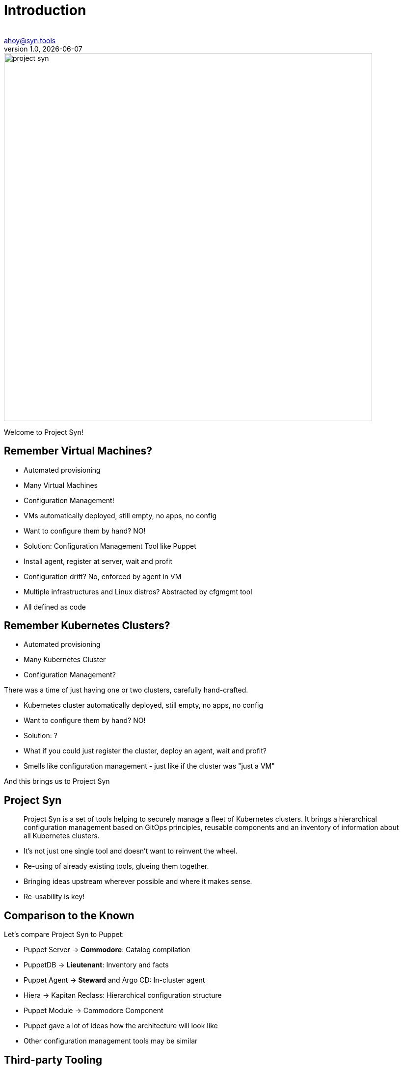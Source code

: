 :author:
:doctitle: Introduction
:email: ahoy@syn.tools
:producer: VSHN AG
:creator: VSHN AG
:revnumber: 1.0
:revdate: {docdate}
:copyright: CC-BY-SA 3.0

:footer-text: Project Syn - by VSHN
:footer-image: projectsyn_footer.svg
:revealjs_customtheme: theme/projectsyn.css
:title-slide-background-image:
:title-slide-background-size: cover
:title-image: project-syn.svg

= Title

image::{title-image}[width=750]

[.notes]
--
Welcome to Project Syn!
--

== Remember Virtual Machines?

* Automated provisioning
* Many Virtual Machines
* Configuration Management!

[.notes]
--
* VMs automatically deployed, still empty, no apps, no config
* Want to configure them by hand? NO!
* Solution: Configuration Management Tool like Puppet
* Install agent, register at server, wait and profit
* Configuration drift? No, enforced by agent in VM
* Multiple infrastructures and Linux distros? Abstracted by cfgmgmt tool
* All defined as code
--

== Remember Kubernetes Clusters?

* Automated provisioning
* Many Kubernetes Cluster
* Configuration Management?

[.notes]
--
There was a time of just having one or two clusters, carefully hand-crafted.

* Kubernetes cluster automatically deployed, still empty, no apps, no config
* Want to configure them by hand? NO!
* Solution: ?
* What if you could just register the cluster, deploy an agent, wait and profit?
* Smells like configuration management - just like if the cluster was "just a VM"

And this brings us to Project Syn
--

== Project Syn

> Project Syn is a set of tools helping to securely manage a fleet of Kubernetes clusters. It brings a hierarchical configuration management based on GitOps principles, reusable components and an inventory of information about all Kubernetes clusters.

[.notes]
--
* It's not just one single tool and doesn't want to reinvent the wheel.
* Re-using of already existing tools, glueing them together.
* Bringing ideas upstream wherever possible and where it makes sense.
* Re-usability is key!
--

== Comparison to the Known

Let's compare Project Syn to Puppet:

* Puppet Server → *Commodore*: Catalog compilation
* PuppetDB → *Lieutenant*: Inventory and facts
* Puppet Agent → *Steward* and Argo CD: In-cluster agent
* Hiera → Kapitan Reclass: Hierarchical configuration structure
* Puppet Module → Commodore Component

[.notes]
--
* Puppet gave a lot of ideas how the architecture will look like
* Other configuration management tools may be similar
--

== Third-party Tooling

On the shoulders of giants:

* https://kapitan.dev[Kapitan]
* https://argoproj.github.io/argo-cd[Argo CD]
* https://renovate.whitesourcesoftware.com[Renovate]
* https://www.vaultproject.io[HashiCorp Vault]
* https://about.gitlab.com[GitLab]

And more ...

[.notes]
--
Without these tools Project Syn wouldn't work as it does today:

* *Kapitan*: Core tool for generating configuration with hierarchical configuration lookup
* *Argo CD*: GitOps tooling, applying and enforcing configuration in-cluster
* *Renovate*: Keeping components and software versions up-to-date
* *Vault*: Storing secrets with tight integration in Kapitan
* *GitLab*: Git repository management
--

== Architecture

[ditaa, Project Syn, svg]
....
            /-------------------------\                                         Project Syn enabled Kubernetes cluster
            +                         |                                         +-------------------------------------+
       +--->+ Lieutenant API          +<-----+                                  |                                     |
       |    + cBLU                    |      |  Cluster information             |   /--------------------\            |
       |    \-+---------------------+-/      |  SSH keys                        |   |                    |            |
       |      |                     |        +----------------------------------|---+ Steward            |            |
       |      | Lieutenant Operator +----+                                      |   | cBLU               |            |
       |      | cBLU                |    |                                      |   \---------+----------/            |
       |      \---------------------/    |          +--------+                  |             |                       |
       |                                 |          |        |                  |             |                       |
       |                                 +--------->+ Vault  +<-----------------|-----+       | Deployment            |
       |                                            | {s}    |                  |     |       | Reconciliation        |
       |    Get Cluster, Tenant and                 +--------+                  |     |       |                       |
       |    Git Repo information                                                |     |       |                       |
       |                                                                        |     |       v                       |
       |    /------------------------\  Push compiled +-----------------+       |   +-+-------+----------+            |
       |    |                        |  catalog       |                 |       |   |                    |            |
       +----+ Commodore              +--------------->+ Cluster Catalog +<------|---+ Argo CD            |            |
            | cBLU                   |                | cGRE            |       |   |                    |            |
            \-----+------+--------+--/                +-----------------+       |   +--------------------+            |
                  ^      ^        ^                                             |                                     |
                  |      |        |                                             |                                     |
          +-------+      +-----+  +--------------------+                        |                                     |
          |                    |                       |                        |                                     |
+---------------------------------------------+        |                        |                                     |
|         |                    |              |        |                        |                                     |
| +-------+-------+ +----------+----------+   |  +-----+------+                 |                                     |
| |               | |                     |   |  |            |                 |                                     |
| | Common        | | Tenant and cluster  |   |  | Commodore  |                 |                                     |
| | configuration | | configuration       |   |  | Components |                 |                                     |
| | cGRE          | | cGRE                |   |  |            |                 |                                     |
| +---------------+ +---------------------+   |  +-----+------+                 |                                     |
|                   Git repo created &        |        ^                        |                                     |
|                   configured by Lieutenant  |        | Update                 |                                     |
|                   Operator                  |        |                        +-------------------------------------+
+------------------------------------+--------+        |
Configuration Git repositories       ^                 |                        Legend
                                     | Update          |                        +------------------------+
                                     |                 |                        | Project Syn Tool cBLU  |
                           +---------+------------+    |                        +------------------------+
                           |                      |    |
                           | Renovate             +----+                        +------------------------+
                           |                      |                             | Git repository cGRE    |
                           +----------------------+                             +------------------------+
....

[.notes]
--
* Commodore is the main tool, generating configuration adapted and parametrized for a clusters
* The generated catalog is pushed to a Git repository per cluster
* Commodore get's all the information from Lieutenant and from input Git repositories
* Commodore components are the reusable parts to compose configuration
* Lieutenant stores Tenants and Clusters and manages Git repositories
* Steward bootstraps Argo CD into a cluster and configures it
* Steward generates an SSH deploy key and Lieutenant configures access on the Git repo
* Argo CD connects to the cluster Git catalog repository and retrieves the YAMLs
* Kapitan reveals secrets only on the cluster during apply, accessing the Vault
--

== Features Conclusion

* Configuration Management for Kubernetes
* Full GitOps Operations and Automation
* Reusable Configuration Management Components
** Component Hub federates documentation of available components
* Secrets Management
* Multi-Cluster and Multi-Tenant Management (Inventory)
* GitLab CI pipeline for catalog generation

[.notes]
--
This is just a conclusion what Project Syn offers
--

== What's coming

Development is ongoing, we're working on:

* Improved catalog generation
* API replacement by plain Kubernetes API
* User experience improvements
* Syn CLI

Roadmap: https://syn.tools/syn/about/roadmap.html

[.notes]
--
* Although Project Syn is used in production and in several projects, some components haven't yet reached a v1.0 release.
* Roadmap is subject to change and has a lot more details.
* Planning happens all on GitHub with issues and projects there.
--

== Do It Yourself

Browse to

https://syn.fan/start

and try it out for yourself

[.notes]
--
* If you need help, ping is in the chat!
* Please be aware that the project is enhancing fast and the guid can break from time to time.
* We try hard to make sure the guide works all the time.
--

== Further resources

* Project site: https://syn.tools
* Commodore Component Tutorial: https://syn.tools/tuto/index.html
* Commodore Component Hub: https://hub.syn.tools
* GitHub: https://github.com/projectsyn

[.notes]
--
--

== Thanks!

image::{title-image}[width=750]

{author} – {email}

[.small]
_Project Sponsor_ +
VSHN AG – Neugasse 10 – CH-8005 Zürich – +41 44 545 53 00 – https://vshn.ch – info@vshn.ch
